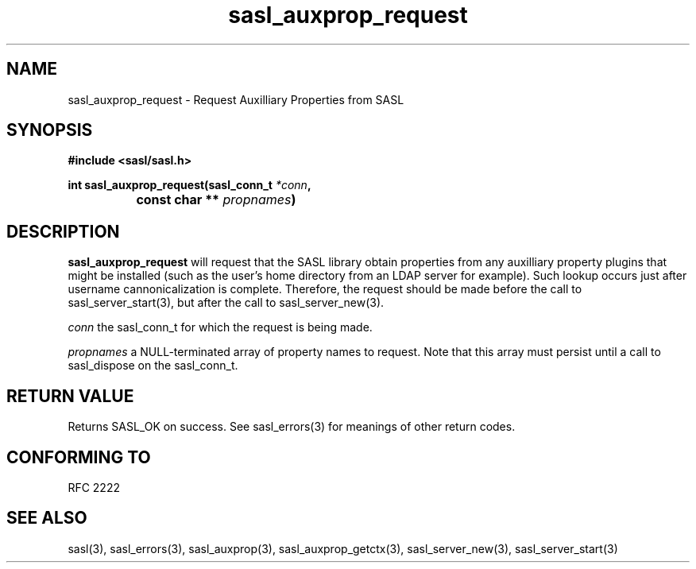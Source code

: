 .\" -*- nroff -*-
.\" 
.\" Copyright (c) 2001 Carnegie Mellon University.  All rights reserved.
.\"
.\" Redistribution and use in source and binary forms, with or without
.\" modification, are permitted provided that the following conditions
.\" are met:
.\"
.\" 1. Redistributions of source code must retain the above copyright
.\"    notice, this list of conditions and the following disclaimer. 
.\"
.\" 2. Redistributions in binary form must reproduce the above copyright
.\"    notice, this list of conditions and the following disclaimer in
.\"    the documentation and/or other materials provided with the
.\"    distribution.
.\"
.\" 3. The name "Carnegie Mellon University" must not be used to
.\"    endorse or promote products derived from this software without
.\"    prior written permission. For permission or any other legal
.\"    details, please contact  
.\"      Office of Technology Transfer
.\"      Carnegie Mellon University
.\"      5000 Forbes Avenue
.\"      Pittsburgh, PA  15213-3890
.\"      (412) 268-4387, fax: (412) 268-7395
.\"      tech-transfer@andrew.cmu.edu
.\"
.\" 4. Redistributions of any form whatsoever must retain the following
.\"    acknowledgment:
.\"    "This product includes software developed by Computing Services
.\"     at Carnegie Mellon University (http://www.cmu.edu/computing/)."
.\"
.\" CARNEGIE MELLON UNIVERSITY DISCLAIMS ALL WARRANTIES WITH REGARD TO
.\" THIS SOFTWARE, INCLUDING ALL IMPLIED WARRANTIES OF MERCHANTABILITY
.\" AND FITNESS, IN NO EVENT SHALL CARNEGIE MELLON UNIVERSITY BE LIABLE
.\" FOR ANY SPECIAL, INDIRECT OR CONSEQUENTIAL DAMAGES OR ANY DAMAGES
.\" WHATSOEVER RESULTING FROM LOSS OF USE, DATA OR PROFITS, WHETHER IN
.\" AN ACTION OF CONTRACT, NEGLIGENCE OR OTHER TORTIOUS ACTION, ARISING
.\" OUT OF OR IN CONNECTION WITH THE USE OR PERFORMANCE OF THIS SOFTWARE.
.\" 
.TH sasl_auxprop_request "10 July 2001" SASL "SASL man pages"
.SH NAME
sasl_auxprop_request \- Request Auxilliary Properties from SASL

.SH SYNOPSIS
.nf
.B #include <sasl/sasl.h>

.sp
.BI "int sasl_auxprop_request(sasl_conn_t " *conn ", "
.BI "		              const char ** " propnames ")" 

.fi
.SH DESCRIPTION

.B sasl_auxprop_request
will request that the SASL library obtain properties from any auxilliary
property plugins that might be installed (such as the user's home directory
from an LDAP server for example).  Such lookup occurs just after username
cannonicalization is complete.  Therefore, the request should be made before
the call to sasl_server_start(3), but after the call to sasl_server_new(3).

.I conn
the sasl_conn_t for which the request is being made.

.I propnames
a NULL-terminated array of property names to request.  Note that this
array must persist until a call to sasl_dispose on the sasl_conn_t.

.SH "RETURN VALUE"
Returns SASL_OK on success.  See sasl_errors(3) for meanings of other return
codes.

.SH "CONFORMING TO"
RFC 2222
.SH "SEE ALSO"
sasl(3), sasl_errors(3), sasl_auxprop(3), sasl_auxprop_getctx(3),
sasl_server_new(3), sasl_server_start(3)
